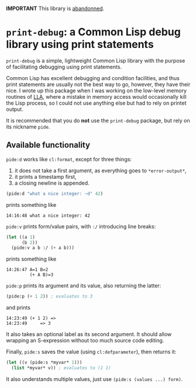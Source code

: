 *IMPORTANT* This library is [[https://tpapp.github.io/post/orphaned-lisp-libraries/][abandonned]].

* =print-debug=: a Common Lisp debug library using print statements

=print-debug= is a simple, lightweight Common Lisp library with the purpose of facilitating debugging using print statements.

Common Lisp has excellent debugging and condition facilities, and thus print statements are usually not the best way to go, however, they have their nice.  I wrote up this package when I was working on the low-level memory routines of [[https://github.com/tpapp/lla][LLA]], where a mistake in memory access would occasionally kill the Lisp process, so I could not use anything else but had to rely on printet output.

It is recommended that you do *not* use the =print-debug= package, but rely on its nickname =pide=.

** Available functionality

=pide:d= works like =cl:format=, except for three things:

1. it does not take a first argument, as everything goes to =*error-output*=,
2. it prints a timestamp first,
3. a closing newline is appended.

#+BEGIN_SRC lisp
  (pide:d "what a nice integer: ~d" 42)
  #+END_SRC
prints something like
#+BEGIN_EXAMPLE
  14:16:48 what a nice integer: 42
#+END_EXAMPLE

=pide:v= prints form/value pairs, with =:/= introducing line breaks:
#+BEGIN_SRC lisp
  (let ((a 1)
        (b 2))
    (pide:v a b :/ (+ a b)))
#+END_SRC
prints something like
#+BEGIN_EXAMPLE
14:26:47 A=1 B=2
         (+ A B)=3
#+END_EXAMPLE

=pide:p= prints its argument and its value, also returning the latter:
#+BEGIN_SRC lisp
  (pide:p (+ 1 2)) ; evaluates to 3
#+END_SRC
and prints
#+BEGIN_EXAMPLE
  14:23:49 (+ 1 2) =>
  14:23:49     => 3
#+END_EXAMPLE
It also takes an optional label as its second argument.  It should allow wrapping an S-expression without too much source code editing.

Finally, =pide:s= saves the value (using =cl:defparameter=), then returns it:
#+BEGIN_SRC lisp
  (let ((v (pide:s *myvar* 1)))
    (list *myvar* v)) ; evaluates to (1 1)
#+END_SRC
It also understands multiple values, just use =(pide:s (values ...) form)=.
